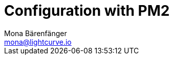 = Configuration with PM2
Mona Bärenfänger <mona@lightcurve.io>
:description: Describes how to configure Lisk Service.
:toc:
:imagesdir: ../assets/images
:page-previous: /lisk-service/setup/index.html
:page-previous-title: Setup
:page-next: /lisk-service/management/source.html
:page-next-title: PM2 commands
